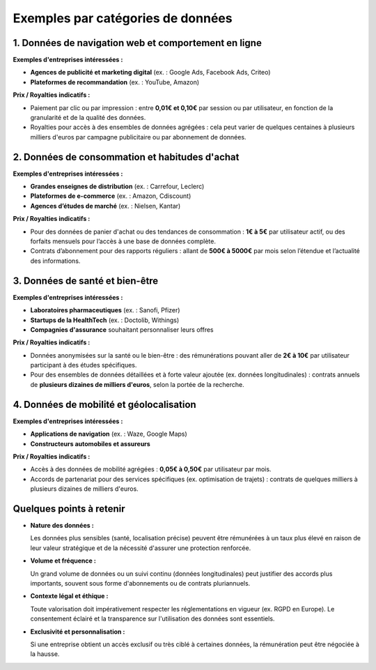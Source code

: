 Exemples par catégories de données
==================================

1. Données de navigation web et comportement en ligne
-----------------------------------------------------

**Exemples d'entreprises intéressées :**

- **Agences de publicité et marketing digital** (ex. : Google Ads, Facebook Ads, Criteo)
- **Plateformes de recommandation** (ex. : YouTube, Amazon)

**Prix / Royalties indicatifs :**

- Paiement par clic ou par impression : entre **0,01€ et 0,10€** par session ou par utilisateur, en fonction de la granularité et de la qualité des données.
- Royalties pour accès à des ensembles de données agrégées : cela peut varier de quelques centaines à plusieurs milliers d'euros par campagne publicitaire ou par abonnement de données.

2. Données de consommation et habitudes d'achat
-----------------------------------------------

**Exemples d'entreprises intéressées :**

- **Grandes enseignes de distribution** (ex. : Carrefour, Leclerc)
- **Plateformes de e-commerce** (ex. : Amazon, Cdiscount)
- **Agences d’études de marché** (ex. : Nielsen, Kantar)

**Prix / Royalties indicatifs :**

- Pour des données de panier d'achat ou des tendances de consommation : **1€ à 5€** par utilisateur actif, ou des forfaits mensuels pour l’accès à une base de données complète.
- Contrats d’abonnement pour des rapports réguliers : allant de **500€ à 5000€** par mois selon l’étendue et l’actualité des informations.

3. Données de santé et bien-être
--------------------------------

**Exemples d'entreprises intéressées :**

- **Laboratoires pharmaceutiques** (ex. : Sanofi, Pfizer)
- **Startups de la HealthTech** (ex. : Doctolib, Withings)
- **Compagnies d'assurance** souhaitant personnaliser leurs offres

**Prix / Royalties indicatifs :**

- Données anonymisées sur la santé ou le bien-être : des rémunérations pouvant aller de **2€ à 10€** par utilisateur participant à des études spécifiques.
- Pour des ensembles de données détaillées et à forte valeur ajoutée (ex. données longitudinales) : contrats annuels de **plusieurs dizaines de milliers d'euros**, selon la portée de la recherche.

4. Données de mobilité et géolocalisation
-----------------------------------------

**Exemples d'entreprises intéressées :**

- **Applications de navigation** (ex. : Waze, Google Maps)
- **Constructeurs automobiles et assureurs**

**Prix / Royalties indicatifs :**

- Accès à des données de mobilité agrégées : **0,05€ à 0,50€** par utilisateur par mois.
- Accords de partenariat pour des services spécifiques (ex. optimisation de trajets) : contrats de quelques milliers à plusieurs dizaines de milliers d'euros.

Quelques points à retenir
--------------------------

- **Nature des données :**

  Les données plus sensibles (santé, localisation précise) peuvent être rémunérées à un taux plus élevé en raison de leur valeur stratégique et de la nécessité d'assurer une protection renforcée.

- **Volume et fréquence :**

  Un grand volume de données ou un suivi continu (données longitudinales) peut justifier des accords plus importants, souvent sous forme d'abonnements ou de contrats pluriannuels.

- **Contexte légal et éthique :**

  Toute valorisation doit impérativement respecter les réglementations en vigueur (ex. RGPD en Europe). Le consentement éclairé et la transparence sur l'utilisation des données sont essentiels.

- **Exclusivité et personnalisation :**

  Si une entreprise obtient un accès exclusif ou très ciblé à certaines données, la rémunération peut être négociée à la hausse.